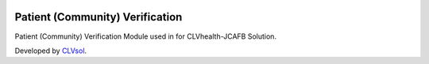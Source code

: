 .. image:: https://img.shields.io/badge/licence-AGPL--3-blue.svg
   :target: http://www.gnu.org/licenses/agpl-3.0-standalone.html
   :alt: License: AGPL-3

================================
Patient (Community) Verification
================================

Patient (Community) Verification Module used in for CLVhealth-JCAFB Solution.

Developed by `CLVsol <https://github.com/CLVsol>`_.
